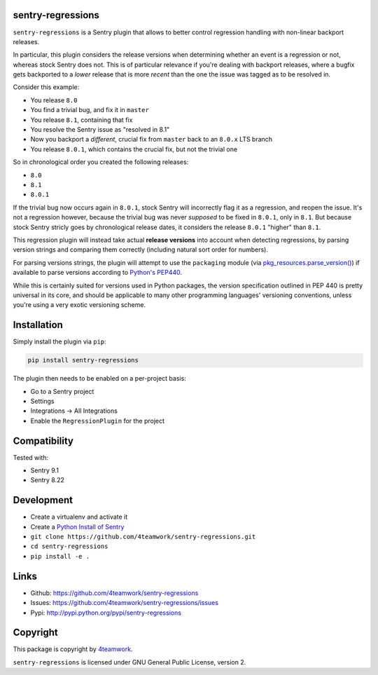 sentry-regressions
==================

``sentry-regressions`` is a Sentry plugin that allows to better control
regression handling with non-linear backport releases.

In particular, this plugin considers the release versions when determining
whether an event is a regression or not, whereas stock Sentry does not. This
is of particular relevance if you're dealing with backport releases, where
a bugfix gets backported to a *lower* release that is more *recent* than the
one the issue was tagged as to be resolved in.

Consider this example:

- You release ``8.0``
- You find a trivial bug, and fix it in ``master``
- You release ``8.1``, containing that fix
- You resolve the Sentry issue as "resolved in 8.1"
- Now you backport a *different*, crucial fix from ``master`` back to an ``8.0.x`` LTS branch
- You release ``8.0.1``, which contains the crucial fix, but not the trivial one

So in chronological order you created the following releases:

- ``8.0``
- ``8.1``
- ``8.0.1``

If the trivial bug now occurs again in ``8.0.1``, stock Sentry will incorrectly
flag it as a regression, and reopen the issue. It's not a regression however,
because the trivial bug was never *supposed* to be fixed in ``8.0.1``, only
in ``8.1``. But because stock Sentry stricly goes by chronological release
dates, it considers the release ``8.0.1`` "higher" than ``8.1``.

This regression plugin will instead take actual **release versions** into
account when detecting regressions, by parsing version strings and comparing
them correctly (including natural sort order for numbers).

For parsing versions strings, the plugin will attempt to use the ``packaging``
module (via  `pkg_resources.parse_version() <https://setuptools.readthedocs.io/en/latest/pkg_resources.html#parsing-utilities>`_)
if available to parse versions according to `Python's PEP440 <https://www.python.org/dev/peps/pep-0440/>`_.

While this is certainly suited for versions used in Python packages, the
version specification outlined in PEP 440 is pretty universal in its core,
and should be applicable to many other programming languages' versioning
conventions, unless you're using a very exotic versioning scheme.


Installation
============

Simply install the plugin via ``pip``:

.. code:: bash

    pip install sentry-regressions

The plugin then needs to be enabled on a per-project basis:

- Go to a Sentry project
- Settings
- Integrations -> All Integrations
- Enable the ``RegressionPlugin`` for the project

Compatibility
=============

Tested with:

- Sentry 9.1
- Sentry 8.22


Development
===========

- Create a virtualenv and activate it
- Create a  `Python Install of Sentry <https://docs.sentry.io/server/installation/python/>`_
- ``git clone https://github.com/4teamwork/sentry-regressions.git``
- ``cd sentry-regressions``
- ``pip install -e .``


Links
=====

- Github: https://github.com/4teamwork/sentry-regressions
- Issues: https://github.com/4teamwork/sentry-regressions/issues
- Pypi: http://pypi.python.org/pypi/sentry-regressions


Copyright
=========

This package is copyright by `4teamwork <http://www.4teamwork.ch/>`_.

``sentry-regressions`` is licensed under GNU General Public License, version 2.
